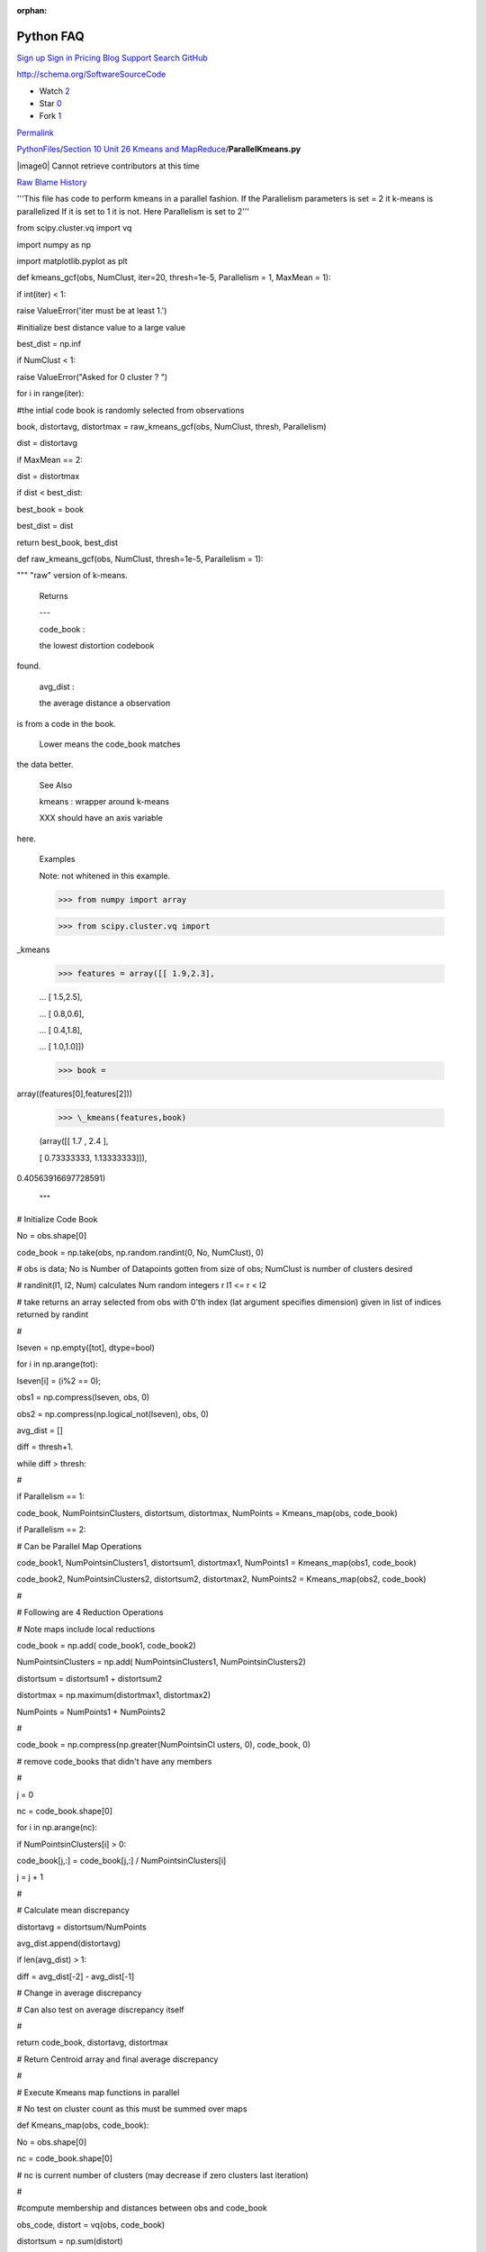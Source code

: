 :orphan:

Python FAQ
===========

`Sign up </join?source=header-repo>`__ `Sign
in </login?return_to=%2Fcglmoocs%2FPythonFiles%2Fblob%2Fmaster%2FSection%252010%2520Unit%252026%2520Kmeans%2520and%2520MapReduce%2FParallelKmeans.py>`__
`Pricing </pricing>`__ `Blog </blog>`__
`Support <https://help.github.com>`__ `Search
GitHub <https://github.com/search>`__

http://schema.org/SoftwareSourceCode

-  Watch `2 </cglmoocs/PythonFiles/watchers>`__
-  Star `0 </cglmoocs/PythonFiles/stargazers>`__
-  Fork `1 </cglmoocs/PythonFiles/network>`__

`Permalink </cglmoocs/PythonFiles/blob/bfacffd164da72534d16c99c6d1eab76f2fefb2d/Section%2010%20Unit%2026%20Kmeans%20and%20MapReduce/ParallelKmeans.py>`__


`PythonFiles </cglmoocs/PythonFiles>`__/`Section 10 Unit 26 Kmeans and
MapReduce </cglmoocs/PythonFiles/tree/master/Section%2010%20Unit%2026%20Kmeans%20and%20MapReduce>`__/\ **ParallelKmeans.py**


|image0| Cannot retrieve contributors at this time

`Raw </cglmoocs/PythonFiles/raw/master/Section%2010%20Unit%2026%20Kmeans%20and%20MapReduce/ParallelKmeans.py>`__
`Blame </cglmoocs/PythonFiles/blame/master/Section%2010%20Unit%2026%20Kmeans%20and%20MapReduce/ParallelKmeans.py>`__
`History </cglmoocs/PythonFiles/commits/master/Section%2010%20Unit%2026%20Kmeans%20and%20MapReduce/ParallelKmeans.py>`__




'''This file has code to perform kmeans in a parallel fashion. If the
Parallelism parameters is set = 2 it k-means is parallelized If it is
set to 1 it is not. Here Parallelism is set to 2'''

from scipy.cluster.vq import vq      

import numpy as np                   

import matplotlib.pyplot as plt      


def kmeans\_gcf(obs, NumClust,       
iter=20, thresh=1e-5, Parallelism =  
1, MaxMean = 1):                     

if int(iter) < 1:                    

raise ValueError('iter must be at    
least 1.')                           

#initialize best distance value to a 
large value                          

best\_dist = np.inf                  

if NumClust < 1:                     

raise ValueError("Asked for 0        
cluster ? ")                         


for i in range(iter):                

#the intial code book is randomly    
selected from observations           

book, distortavg, distortmax =       
raw\_kmeans\_gcf(obs, NumClust,      
thresh, Parallelism)                 

dist = distortavg                    

if MaxMean == 2:                     

dist = distortmax                    

if dist < best\_dist:                

best\_book = book                    

best\_dist = dist                    

return best\_book, best\_dist        


def raw\_kmeans\_gcf(obs, NumClust,  
thresh=1e-5, Parallelism = 1):       

""" "raw" version of k-means.        


 Returns                             

 ---                             

 code\_book :                        

 the lowest distortion codebook      
found.                               

 avg\_dist :                         

 the average distance a observation  
is from a code in the book.          

 Lower means the code\_book matches  
the data better.                     


 See Also                            

                             

 kmeans : wrapper around k-means     


 XXX should have an axis variable    
here.                                


 Examples                            

                             

 Note: not whitened in this example. 


 >>> from numpy import array         

 >>> from scipy.cluster.vq import    
\_kmeans                             

 >>> features = array([[ 1.9,2.3],   

 ... [ 1.5,2.5],                     

 ... [ 0.8,0.6],                     

 ... [ 0.4,1.8],                     

 ... [ 1.0,1.0]])                    

 >>> book =                          
array((features[0],features[2]))     

 >>> \_kmeans(features,book)         

 (array([[ 1.7 , 2.4 ],              

 [ 0.73333333, 1.13333333]]),        
0.40563916697728591)                 


 """                                 


# Initialize Code Book               

No = obs.shape[0]                    

code\_book = np.take(obs,            
np.random.randint(0, No, NumClust),  
0)                                   

# obs is data; No is Number of       
Datapoints gotten from size of obs;  
NumClust is number of clusters       
desired                              

# randinit(I1, I2, Num) calculates   
Num random integers r I1 <= r < I2   

# take returns an array selected     
from obs with 0'th index (lat        
argument specifies dimension) given  
in list of indices returned by       
randint                              

#                                    

Iseven = np.empty([tot], dtype=bool) 

for i in np.arange(tot):             

Iseven[i] = (i%2 == 0);              

obs1 = np.compress(Iseven, obs, 0)   

obs2 =                               
np.compress(np.logical\_not(Iseven), 
obs, 0)                              


avg\_dist = []                       

diff = thresh+1.                     

while diff > thresh:                 

#                                    

if Parallelism == 1:                 

code\_book, NumPointsinClusters,     
distortsum, distortmax, NumPoints =  
Kmeans\_map(obs, code\_book)         

if Parallelism == 2:                 

# Can be Parallel Map Operations     

code\_book1, NumPointsinClusters1,   
distortsum1, distortmax1, NumPoints1 
= Kmeans\_map(obs1, code\_book)      

code\_book2, NumPointsinClusters2,   
distortsum2, distortmax2, NumPoints2 
= Kmeans\_map(obs2, code\_book)      

#                                    

# Following are 4 Reduction          
Operations                           

# Note maps include local reductions 

code\_book = np.add( code\_book1,    
code\_book2)                         

NumPointsinClusters = np.add(        
NumPointsinClusters1,                
NumPointsinClusters2)                

distortsum = distortsum1 +           
distortsum2                          

distortmax = np.maximum(distortmax1, 
distortmax2)                         

NumPoints = NumPoints1 + NumPoints2  

#                                    

code\_book =                         
np.compress(np.greater(NumPointsinCl 
usters,                              
0), code\_book, 0)                   

# remove code\_books that didn't     
have any members                     

#                                    

j = 0                                

nc = code\_book.shape[0]             

for i in np.arange(nc):              

if NumPointsinClusters[i] > 0:       

code\_book[j,:] = code\_book[j,:] /  
NumPointsinClusters[i]               

j = j + 1                            

#                                    

# Calculate mean discrepancy         

distortavg = distortsum/NumPoints    

avg\_dist.append(distortavg)         

if len(avg\_dist) > 1:               

diff = avg\_dist[-2] - avg\_dist[-1] 

# Change in average discrepancy      

# Can also test on average           
discrepancy itself                   

#                                    

return code\_book, distortavg,       
distortmax                           

# Return Centroid array and final    
average discrepancy                  

#                                    

# Execute Kmeans map functions in    
parallel                             

# No test on cluster count as this   
must be summed over maps             

def Kmeans\_map(obs, code\_book):    

No = obs.shape[0]                    

nc = code\_book.shape[0]             

# nc is current number of clusters   
(may decrease if zero clusters last  
iteration)                           

#                                    

#compute membership and distances    
between obs and code\_book           

obs\_code, distort = vq(obs,         
code\_book)                          

distortsum = np.sum(distort)         

distortmax = np.amax(distort)        

#                                    

# vq returns an indexing array       
obs\_code mapping rows of obs (the   
points) to code\_book (the           
centroids)                           

# distort is an array of length No   
that has difference between          
observation and chosen centroid      

# vq stands for vector quantization  
and is provided in SciPy             

#                                    

VectorDimension = obs.shape[1]       

NewCode\_Book = np.zeros([nc,        
VectorDimension])                    

NumPointsinClusters = np.zeros([nc]) 

for i in np.arange(nc):              

# Loop over clusters labelled with i 

cell\_members =                      
np.compress(np.equal(obs\_code, i),  
obs, 0)                              

NumPointsinClusters[i] =             
cell\_members.shape[0]               

# Extract Points in this Cluster;    
extract points whose quantization    
label is i                           

#                                    

NewCode\_Book[i] =                   
np.sum(cell\_members, 0)             

# Calculate centroid of i'th cluster 

return NewCode\_Book,                
NumPointsinClusters, distortsum,     
distortmax, No                       


Radii = np.array([ 0.375, 0.55, 0.6, 
0.25 ])                              


# Set these values                   

# SciPy default Thresh = 1.0E-5      
Parallelism = 2 MaxMean = 1          
NumIterations = 20                   

Thresh = 1.0E-5                      

Parallelism = 2                      

MaxMean = 1                          

NumIterations = 1                    


nClusters = 4                        

nRepeat = 250                        

tot = nClusters\*nRepeat             

Centers1 = np.tile([0,0],            
(nRepeat,1))                         

Centers2 = np.tile([3,3],            
(nRepeat,1))                         

Centers3 = np.tile([0,3],            
(nRepeat,1))                         

Centers4 = np.tile([3,0],            
(nRepeat,1))                         

Centers = np.concatenate((Centers1,  
Centers2, Centers3, Centers4))       

xvalues1 = np.tile(Radii[0],         
nRepeat)                             

xvalues2 = np.tile(Radii[1],         
nRepeat)                             

xvalues3 = np.tile(Radii[2],         
nRepeat)                             

xvalues4 = np.tile(Radii[3],         
nRepeat)                             

Totradii = np.concatenate((xvalues1, 
xvalues2, xvalues3, xvalues4))       

xrandom = np.random.randn(tot)       

xrange = xrandom \* Totradii         

yrandom = np.random.randn(tot)       

yrange = yrandom \* Totradii         

Points = np.column\_stack((xrange,   
yrange))                             

data = Points + Centers              



# computing K-Means with K = 2 (2    
clusters)                            

centroids,error =                    
kmeans\_gcf(data,2, NumIterations,   
Thresh, Parallelism, MaxMean)        

# assign each sample to a cluster    

idx,\_ = vq(data,centroids)          


# some plt.plotting using numpy's    
logical indexing                     

plt.figure("Clustering K=2 Large     
Radius Kmeans parallel {0} MaxMean   
{1} Iter {2}".format(Parallelism,    
MaxMean, NumIterations))             

plt.title("K=2 Kmeans parallel {0}   
MaxMean {1} Iter {2} Distort         
{3:5.3f}".format(Parallelism,        
MaxMean, NumIterations, error))      

plt.plot(data[idx==0,0],data[idx==0, 
1],'ob',                             

data[idx==1,0],data[idx==1,1],'or')  

plt.plot(centroids[:,0],centroids[:, 
1],'sg',markersize=8)                

plt.show()                           


# computing K-Means with K = 4 (4    
clusters)                            

centroids4,error =                   
kmeans\_gcf(data,4, NumIterations,   
Thresh, Parallelism, MaxMean)        

# assign each sample to a cluster    

idx4,\_ = vq(data,centroids4)        


# some plt.plotting using numpy's    
logical indexing                     

plt.figure("Clustering K=4 Large     
Radius Kmeans parallel {0} MaxMean   
{1} Iter {2}".format(Parallelism,    
MaxMean, NumIterations))             

plt.title("K=4 Kmeans parallel {0}   
MaxMean {1} Iter {2} Distort         
{3:5.3f}".format(Parallelism,        
MaxMean, NumIterations, error))      

plt.plot(data[idx4==0,0],data[idx4== 
0,1],marker='o',markerfacecolor='blu 
e',                                  
ls ='none')                          

plt.plot(data[idx4==1,0],data[idx4== 
1,1],marker='o',markerfacecolor='red 
',                                   
ls ='none')                          

plt.plot(data[idx4==2,0],data[idx4== 
2,1],marker='o',markerfacecolor='ora 
nge',                                
ls ='none')                          

plt.plot(data[idx4==3,0],data[idx4== 
3,1],marker='o',markerfacecolor='pur 
ple',                                
ls ='none')                          

plt.plot(centroids4[:,0],centroids4[ 
:,1],'sg',markersize=8)              

plt.show()                           


# computing K-Means with K = 6 (6    
clusters)                            

centroids,error =                    
kmeans\_gcf(data,6, NumIterations,   
Thresh, Parallelism, MaxMean)        

# assign each sample to a cluster    

idx,\_ = vq(data,centroids)          


# some plt.plotting using numpy's    
logical indexing                     

plt.figure("Clustering K=6 Large     
Radius Kmeans parallel {0} MaxMean   
{1} Iter {2}".format(Parallelism,    
MaxMean, NumIterations))             

plt.title("K=6 Kmeans parallel {0}   
MaxMean {1} Iter {2} Distort         
{3:5.3f}".format(Parallelism,        
MaxMean, NumIterations, error))      

plt.plot(data[idx==0,0],data[idx==0, 
1],marker='o',markerfacecolor='blue' 
,                                    
ls ='none')                          

plt.plot(data[idx==1,0],data[idx==1, 
1],marker='o',markerfacecolor='red', 
ls ='none')                          

plt.plot(data[idx==2,0],data[idx==2, 
1],marker='o',markerfacecolor='orang 
e',                                  
ls ='none')                          

plt.plot(data[idx==3,0],data[idx==3, 
1],marker='o',markerfacecolor='purpl 
e',                                  
ls ='none')                          

plt.plot(data[idx==4,0],data[idx==4, 
1],marker='o',markerfacecolor='green 
',                                   
ls ='none')                          

plt.plot(data[idx==5,0],data[idx==5, 
1],marker='o',markerfacecolor='magen 
ta',                                 
ls ='none')                          

plt.plot(centroids[:,0],centroids[:, 
1],'sk',markersize=8)                

plt.show()                           


# computing K-Means with K = 8 (8    
clusters)                            

centroids4,error =                   
kmeans\_gcf(data,8, NumIterations,   
Thresh, Parallelism, MaxMean)        

# assign each sample to a cluster    

idx4,\_ = vq(data,centroids4)        


# some plt.plotting using numpy's    
logical indexing                     

plt.figure("Clustering K=8 Large     
Radius Kmeans parallel {0} MaxMean   
{1} Iter {2}".format(Parallelism,    
MaxMean, NumIterations))             

plt.title("K=8 Kmeans parallel {0}   
MaxMean {1} Iter {2} Distort         
{3:5.3f}".format(Parallelism,        
MaxMean, NumIterations, error))      

plt.plot(data[idx4==0,0],data[idx4== 
0,1],marker='o',markerfacecolor='blu 
e',                                  
ls ='none')                          

plt.plot(data[idx4==1,0],data[idx4== 
1,1],marker='o',markerfacecolor='red 
',                                   
ls ='none')                          

plt.plot(data[idx4==2,0],data[idx4== 
2,1],marker='o',markerfacecolor='ora 
nge',                                
ls ='none')                          

plt.plot(data[idx4==3,0],data[idx4== 
3,1],marker='o',markerfacecolor='pur 
ple',                                
ls ='none')                          

plt.plot(data[idx4==4,0],data[idx4== 
4,1],marker='o',markerfacecolor='gre 
en',                                 
ls ='none')                          

plt.plot(data[idx4==5,0],data[idx4== 
5,1],marker='o',markerfacecolor='mag 
enta',                               
ls ='none')                          

plt.plot(data[idx4==6,0],data[idx4== 
6,1],marker='o',markerfacecolor='yel 
low',                                
ls ='none')                          

plt.plot(data[idx4==7,0],data[idx4== 
7,1],marker='o',markerfacecolor='cya 
n',                                  
ls ='none')                          

plt.plot(centroids4[:,0],centroids4[ 
:,1],'sg',markersize=8)              

plt.show()                           


Radii = 0.25\*Radii                  

xvalues1 = np.tile(Radii[0],         
nRepeat)                             

xvalues2 = np.tile(Radii[1],         
nRepeat)                             

xvalues3 = np.tile(Radii[2],         
nRepeat)                             

xvalues4 = np.tile(Radii[3],         
nRepeat)                             

Totradii = np.concatenate((xvalues1, 
xvalues2, xvalues3, xvalues4))       

xrandom = np.random.randn(tot)       

xrange = xrandom \* Totradii         

yrandom = np.random.randn(tot)       

yrange = yrandom \* Totradii         

Points = np.column\_stack((xrange,   
yrange))                             

data = Points + Centers              


# computing K-Means with K = 2 (2    
clusters)                            

centroids,error =                    
kmeans\_gcf(data,2, NumIterations,   
Thresh, Parallelism, MaxMean)        

# assign each sample to a cluster    

idx,\_ = vq(data,centroids)          



# some plt.plotting using numpy's    
logical indexing                     

plt.figure("Clustering K=2 Small     
Radius Kmeans parallel {0} MaxMean   
{1} Iter {2}".format(Parallelism,    
MaxMean, NumIterations))             

plt.title("K=2 Kmeans parallel {0}   
MaxMean {1} Iter {2} Distort         
{3:5.3f}".format(Parallelism,        
MaxMean, NumIterations, error))      

plt.plot(data[idx==0,0],data[idx==0, 
1],'ob',                             

data[idx==1,0],data[idx==1,1],'or')  

plt.plot(centroids[:,0],centroids[:, 
1],'sg',markersize=8)                

plt.show()                           



# computing K-Means with K = 4 (4    
clusters)                            

centroids4,error =                   
kmeans\_gcf(data,4, NumIterations,   
Thresh, Parallelism, MaxMean)        

# assign each sample to a cluster    

idx4,\_ = vq(data,centroids4)        


# some plt.plotting using numpy's    
logical indexing                     

plt.figure("Clustering K=4 Small     
Radius Kmeans parallel {0} MaxMean   
{1} Iter {2}".format(Parallelism,    
MaxMean, NumIterations))             

plt.title("K=4 Kmeans parallel {0}   
MaxMean {1} Iter {2} Distort         
{3:5.3f}".format(Parallelism,        
MaxMean, NumIterations, error))      

plt.plot(data[idx4==0,0],data[idx4== 
0,1],marker='o',markerfacecolor='blu 
e',                                  
ls ='none')                          

plt.plot(data[idx4==1,0],data[idx4== 
1,1],marker='o',markerfacecolor='red 
',                                   
ls ='none')                          

plt.plot(data[idx4==2,0],data[idx4== 
2,1],marker='o',markerfacecolor='ora 
nge',                                
ls ='none')                          

plt.plot(data[idx4==3,0],data[idx4== 
3,1],marker='o',markerfacecolor='pur 
ple',                                
ls ='none')                          

plt.plot(centroids4[:,0],centroids4[ 
:,1],'sg',markersize=8)              

plt.show()                           


Radii = 6\*Radii                     

xvalues1 = np.tile(Radii[0],         
nRepeat)                             

xvalues2 = np.tile(Radii[1],         
nRepeat)                             

xvalues3 = np.tile(Radii[2],         
nRepeat)                             

xvalues4 = np.tile(Radii[3],         
nRepeat)                             

Totradii = np.concatenate((xvalues1, 
xvalues2, xvalues3, xvalues4))       

xrandom = np.random.randn(tot)       

xrange = xrandom \* Totradii         

yrandom = np.random.randn(tot)       

yrange = yrandom \* Totradii         

Points = np.column\_stack((xrange,   
yrange))                             

data = Points + Centers              


# computing K-Means with K = 2 (2    
Very Large clusters)                 

centroids,error =                    
kmeans\_gcf(data,2, NumIterations,   
Thresh, Parallelism, MaxMean)        

# assign each sample to a cluster    

idx,\_ = vq(data,centroids)          


#                                    

plt.figure("Clustering K=2 Very      
Large Radius Kmeans parallel {0}     
MaxMean {1} Iter                     
{2}".format(Parallelism, MaxMean,    
NumIterations))                      

plt.title("K=2 Kmeans parallel {0}   
MaxMean {1} Iter {2} Distort         
{3:5.3f}".format(Parallelism,        
MaxMean, NumIterations, error))      

plt.plot(data[idx==0,0],data[idx==0, 
1],'ob',                             

data[idx==1,0],data[idx==1,1],'or')  

plt.plot(centroids[:,0],centroids[:, 
1],'sg',markersize=8)                

plt.show()                           



# computing K-Means with K = 4 (4    
Very Large clusters)                 

centroids4,error =                   
kmeans\_gcf(data,4, NumIterations,   
Thresh, Parallelism, MaxMean)        

# assign each sample to a cluster    

idx4,\_ = vq(data,centroids4)        


#                                    

plt.figure("Clustering K=4 Very      
Large Radius Kmeans parallel {0}     
MaxMean {1} Iter                     
{2}".format(Parallelism, MaxMean,    
NumIterations))                      

plt.title("K=4 Kmeans parallel {0}   
MaxMean {1} Iter {2} Distort         
{3:5.3f}".format(Parallelism,        
MaxMean, NumIterations, error))      

plt.plot(data[idx4==0,0],data[idx4== 
0,1],marker='o',markerfacecolor='blu 
e',                                  
ls ='none')                          

plt.plot(data[idx4==1,0],data[idx4== 
1,1],marker='o',markerfacecolor='red 
',                                   
ls ='none')                          

plt.plot(data[idx4==2,0],data[idx4== 
2,1],marker='o',markerfacecolor='ora 
nge',                                
ls ='none')                          

plt.plot(data[idx4==3,0],data[idx4==3,1],marker='o',markerfacecolor='pur ple', ls ='none')

plt.plot(centroids4[:,0],centroids4[ :,1],'sg',markersize=8)

plt.show()                           



